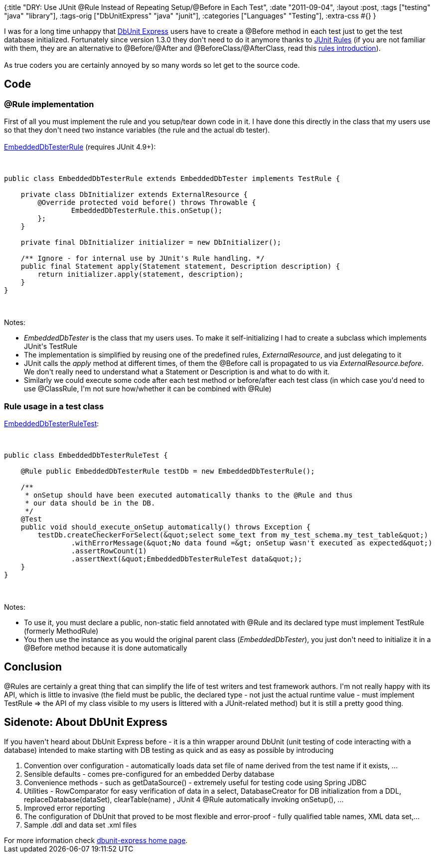 {:title
 "DRY: Use JUnit @Rule Instead of Repeating Setup/@Before in Each Test",
 :date "2011-09-04",
 :layout :post,
 :tags ["testing" "java" "library"],
 :tags-orig ["DbUnitExpress" "java" "junit"],
 :categories ["Languages" "Testing"],
 :extra-css #{}
}

++++
I was for a long time unhappy that <a href="https://sourceforge.net/apps/mediawiki/jeeutils/index.php?title=DbUnit_Express">DbUnit Express</a> users have to create a @Before method in each test just to get the test database initialized. Fortunately since version 1.3.0 they don't need to do it anymore thanks to <a href="https://kentbeck.github.com/junit/javadoc/4.9/org/junit/rules/package-summary.html">JUnit Rules</a> (if you are not familiar with them, they are an alternative to @Before/@After and @BeforeClass/@AfterClass, read this <a href="https://blog.schauderhaft.de/2009/10/04/junit-rules/">rules introduction</a>).<br><br>As true coders you are certainly annoyed by so many words so let get to the source code.
<h2><!--more-->Code</h2>
<h3>@Rule implementation</h3>
First of all you must implement the rule and you setup/tear down code in it. I have done this directly in the class that my users use so that they don't need two instance variables (the rule and the actual db tester).<br><br><a href="https://github.com/holyjak/dbunit-express/blob/master/src/main/java/net/jakubholy/dbunitexpress/EmbeddedDbTesterRule.java">EmbeddedDbTesterRule</a> (requires JUnit 4.9+):<br><br><pre><code>
public class EmbeddedDbTesterRule extends EmbeddedDbTester implements TestRule {<br><br>    private class DbInitializer extends ExternalResource {
        @Override protected void before() throws Throwable {
                EmbeddedDbTesterRule.this.onSetup();
        };
    }<br><br>    private final DbInitializer initializer = new DbInitializer();<br><br>    /** Ignore - for internal use by JUnit's Rule handling. */
    public final Statement apply(Statement statement, Description description) {
        return initializer.apply(statement, description);
    }
}
</code></pre><br><br>Notes:
<ul>
	<li><em>EmbeddedDbTester</em> is the class that my users uses. To make it self-initializing I had to create a subclass which implements JUnit's TestRule</li>
	<li>The implementation is simplified by reusing one of the predefined rules, <em>ExternalResource</em>, and just delegating to it</li>
	<li>JUnit calls the <em>apply</em> method at different times, of them the @Before call is propagated to us via <em>ExternalResource.before</em>. We don't really need to understand what a Statement or Description is and what to do with it.</li>
	<li>Similarly we could execute some code after each test method or before/after each test class (in which case you'd need to use @ClassRule, I'm not sure how/whether it can be combined with @Rule)</li>
</ul>
<h3>Rule usage in a test class</h3>
<a href="https://github.com/holyjak/dbunit-express/blob/master/src/test/java/net/jakubholy/dbunitexpress/EmbeddedDbTesterRuleTest.java">EmbeddedDbTesterRuleTest</a>:<br><br><pre><code>
public class EmbeddedDbTesterRuleTest {<br><br>    @Rule public EmbeddedDbTesterRule testDb = new EmbeddedDbTesterRule();<br><br>    /**
     * onSetup should have been executed automatically thanks to the @Rule and thus
     * our data should be in the DB.
     */
    @Test
    public void should_execute_onSetup_automatically() throws Exception {
        testDb.createCheckerForSelect(&amp;quot;select some_text from my_test_schema.my_test_table&amp;quot;)
                .withErrorMessage(&amp;quot;No data found =&amp;gt; onSetup wasn't executed as expected&amp;quot;)
                .assertRowCount(1)
                .assertNext(&amp;quot;EmbeddedDbTesterRuleTest data&amp;quot;);
    }
}
</code></pre><br><br>Notes:
<ul>
	<li>To use it, you must declare a public, non-static field annotated with @Rule and its declared type must implement TestRule (formerly MethodRule)</li>
	<li>You then use the instance as you would the original parent class (<em>EmbeddedDbTester</em>), you just don't need to initialize it in a @Before method because it is done automatically</li>
</ul>
<h2>Conclusion</h2>
@Rules are certainly a great thing that can simplify the life of test writers and test framework authors. I'm not really happy with its API, which is little to invasive (the field must be public, the declared type - not just the actual runtime value - must implement TestRule =&gt; the API of my class visible to my users is littered with a JUnit-related method) but it is still a pretty good thing.
<h2>Sidenote: About DbUnit Express</h2>
If you haven't heard about DbUnit Express before - it is a thin wrapper around DbUnit (unit testing of code interacting with a database) intended to make starting with DB testing as quick and as easy as possible by introducing
<ol>
	<li>Convention over configuration - automatically loads data set file of name derived from the test name if it exists, ...</li>
	<li>Sensible defaults - comes pre-configured for an embedded Derby database</li>
	<li>Convenience methods - such as getDataSource() - extremely useful for testing code using Spring JDBC</li>
	<li>Utilities - RowComparator for easy verification of data in a select, DatabaseCreator for DB initialization from a DDL, replaceDatabase(dataSet), clearTable(name) , JUnit 4 @Rule automatically invoking onSetup(), ...</li>
	<li>Improved error reporting</li>
	<li>The configuration of DbUnit that proved to be most flexible and error-proof - fully qualified table names, XML data set,...</li>
	<li>Sample .ddl and data set .xml files</li>
</ol>
<div>For more information check <a href="https://sourceforge.net/apps/mediawiki/jeeutils/index.php?title=DbUnit_Express">dbunit-express home page</a>.</div>
++++
